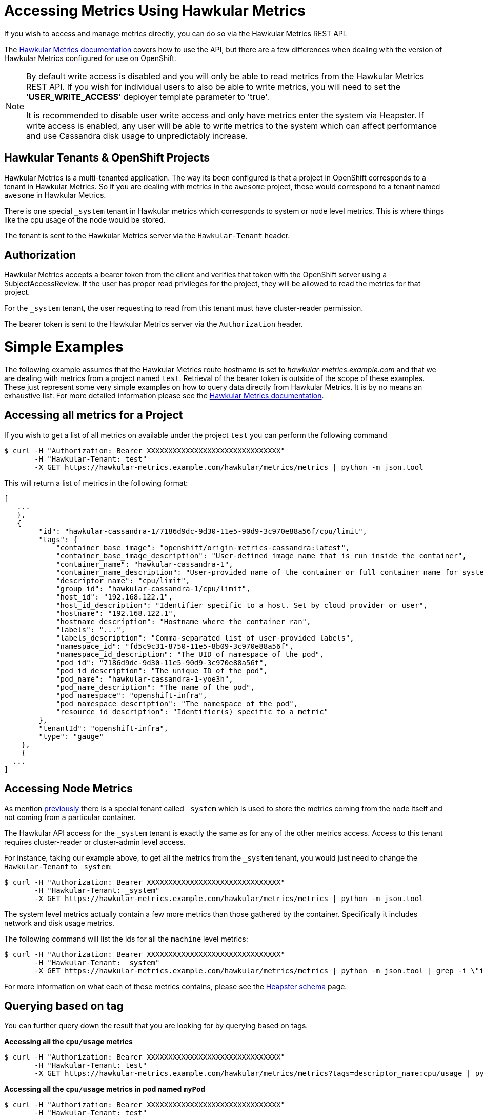 # Accessing Metrics Using Hawkular Metrics

If you wish to access and manage metrics directly, you can do so via the Hawkular Metrics REST API.

The link:http://www.hawkular.org/docs/rest/rest-metrics.html[Hawkular Metrics documentation] covers how to use the API, but there are a few differences when dealing with the version of Hawkular Metrics configured for use on OpenShift.

[NOTE]
====
By default write access is disabled and you will only be able to read metrics from the Hawkular Metrics REST API. If you wish for individual users to also be able to write metrics, you will need to set
the '*USER_WRITE_ACCESS*' deployer template parameter to 'true'.

It is recommended to disable user write access and only have metrics enter the system via Heapster. If write access is enabled, any user will be able to write metrics to the system which can
affect performance and use Cassandra disk usage to unpredictably increase.
====

## Hawkular Tenants & OpenShift Projects

Hawkular Metrics is a multi-tenanted application. The way its been configured is that a project in OpenShift corresponds to a tenant in Hawkular Metrics. So if you are dealing with metrics in the `awesome` project, these would correspond to a tenant named `awesome` in Hawkular Metrics.

There is one special `_system` tenant in Hawkular metrics which corresponds to system or node level metrics. This is where things like the cpu usage of the node would be stored.

The tenant is sent to the Hawkular Metrics server via the `Hawkular-Tenant` header.

## Authorization

Hawkular Metrics accepts a bearer token from the client and verifies that token with the OpenShift server using a SubjectAccessReview. If the user has proper read privileges for the project, they will be allowed to read the metrics for that project.

For the `_system` tenant, the user requesting to read from this tenant must have cluster-reader permission.

The bearer token is sent to the Hawkular Metrics server via the `Authorization` header.

# Simple Examples

The following example assumes that the Hawkular Metrics route hostname is set to _hawkular-metrics.example.com_ and that we are dealing with metrics from a project named `test`. Retrieval of the bearer token is outside of the scope of these examples. 
These just represent some very simple examples on how to query data directly from Hawkular Metrics. It is by no means an exhaustive list. For more detailed information please see the link:http://www.hawkular.org/docs/rest/rest-metrics.html[Hawkular Metrics documentation].

## Accessing all metrics for a Project

If you wish to get a list of all metrics on available under the project `test` you can perform the following command

----
$ curl -H "Authorization: Bearer XXXXXXXXXXXXXXXXXXXXXXXXXXXXXXX" 
       -H "Hawkular-Tenant: test" 
       -X GET https://hawkular-metrics.example.com/hawkular/metrics/metrics | python -m json.tool
----

This will return a list of metrics in the following format:

----
[
   ...
   },
   {
        "id": "hawkular-cassandra-1/7186d9dc-9d30-11e5-90d9-3c970e88a56f/cpu/limit",
        "tags": {
            "container_base_image": "openshift/origin-metrics-cassandra:latest",
            "container_base_image_description": "User-defined image name that is run inside the container",
            "container_name": "hawkular-cassandra-1",
            "container_name_description": "User-provided name of the container or full container name for system containers",
            "descriptor_name": "cpu/limit",
            "group_id": "hawkular-cassandra-1/cpu/limit",
            "host_id": "192.168.122.1",
            "host_id_description": "Identifier specific to a host. Set by cloud provider or user",
            "hostname": "192.168.122.1",
            "hostname_description": "Hostname where the container ran",
            "labels": "...",
            "labels_description": "Comma-separated list of user-provided labels",
            "namespace_id": "fd5c9c31-8750-11e5-8b09-3c970e88a56f",
            "namespace_id_description": "The UID of namespace of the pod",
            "pod_id": "7186d9dc-9d30-11e5-90d9-3c970e88a56f",
            "pod_id_description": "The unique ID of the pod",
            "pod_name": "hawkular-cassandra-1-yoe3h",
            "pod_name_description": "The name of the pod",
            "pod_namespace": "openshift-infra",
            "pod_namespace_description": "The namespace of the pod",
            "resource_id_description": "Identifier(s) specific to a metric"
        },
        "tenantId": "openshift-infra",
        "type": "gauge"
    },
    {
  ...
]
----

## Accessing Node Metrics

As mention link:#hawkular-tenants\--openshift-projects[previously] there is a special tenant called `_system` which is used to store the metrics coming from the node itself and not coming from a particular container.

The Hawkular API access for the `_system` tenant is exactly the same as for any of the other metrics access. Access to this tenant requires cluster-reader or cluster-admin level access.

For instance, taking our example above, to get all the metrics from the `_system` tenant, you would just need to change the `Hawkular-Tenant` to `_system`:

----
$ curl -H "Authorization: Bearer XXXXXXXXXXXXXXXXXXXXXXXXXXXXXXX" 
       -H "Hawkular-Tenant: _system" 
       -X GET https://hawkular-metrics.example.com/hawkular/metrics/metrics | python -m json.tool
----

The system level metrics actually contain a few more metrics than those gathered by the container. Specifically it includes network and disk usage metrics.

The following command will list the ids for all the `machine` level metrics:
----
$ curl -H "Authorization: Bearer XXXXXXXXXXXXXXXXXXXXXXXXXXXXXXX" 
       -H "Hawkular-Tenant: _system" 
       -X GET https://hawkular-metrics.example.com/hawkular/metrics/metrics | python -m json.tool | grep -i \"id\" | grep -i machine
----

For more information on what each of these metrics contains, please see the link:https://github.com/kubernetes/heapster/blob/master/docs/storage-schema.md[Heapster schema] page.

## Querying based on tag
You can further query down the result that you are looking for by querying based on tags.

*Accessing all the `cpu/usage` metrics*
----
$ curl -H "Authorization: Bearer XXXXXXXXXXXXXXXXXXXXXXXXXXXXXXX" 
       -H "Hawkular-Tenant: test" 
       -X GET https://hawkular-metrics.example.com/hawkular/metrics/metrics?tags=descriptor_name:cpu/usage | python -m json.tool
----

*Accessing all the `cpu/usage` metrics in pod named `myPod`*
----
$ curl -H "Authorization: Bearer XXXXXXXXXXXXXXXXXXXXXXXXXXXXXXX" 
       -H "Hawkular-Tenant: test" 
       -X GET https://hawkular-metrics.example.com/hawkular/metrics/metrics?tags=descriptor_name:cpu/usage,pod_name:myPod  | python -m json.tool
----

*Regular Expressions: Accessing all pods where the `container_base_image` contains `test`*

Regular expressions can also be used in tag queries. The following example will return all metrics where the `container_base_image` contains `test`:

----
$ curl -H "Authorization: Bearer XXXXXXXXXXXXXXXXXXXXXXXXXXXXXXX" 
       -H "Hawkular-Tenant: test" 
       -X GET https://hawkular-metrics.example.com/hawkular/metrics/metrics?tags=container_base_image:.*test.*  | python -m json.tool
----

*Regular Expressions: Accessing all pods where the `container_base_image` start with `test/`*

----
$ curl -H "Authorization: Bearer XXXXXXXXXXXXXXXXXXXXXXXXXXXXXXX" 
       -H "Hawkular-Tenant: test" 
       -X GET https://hawkular-metrics.example.com/hawkular/metrics/metrics?tags=container_base_image:test/.*  | python -m json.tool
----

## Accessing A Specific Metric

From the querying results above, you will notice that each metric contains an `id` value. You can use this value to directly access the metric itself and the data it contains.

*Accessing the counter metric with id 'hawkular-cassandra-1/7186d9dc-9d30-11e5-90d9-3c970e88a56f/cpu/usage'*

----
$ curl -H "Authorization: Bearer XXXXXXXXXXXXXXXXXXXXXXXXXXXXXXX" 
       -H "Hawkular-Tenant: test" 
       -X GET https://hawkular-metrics.example.com/hawkular/metrics/counters/hawkular-cassandra-1%2F7186d9dc-9d30-11e5-90d9-3c970e88a56f%2Fcpu%2Fusage  | python -m json.tool
----

*Accessing the metric data for a counter metric with id 'hawkular-cassandra-1/7186d9dc-9d30-11e5-90d9-3c970e88a56f/cpu/usage'*
The following command will return the data for the metric for the last 10 minutes, placed into 5 buckets of 2 minutes each.

Note: `date -d -10minutes +%s%3N` will return a start time 10 minutes ago in milliseconds

----
$ curl -H "Authorization: Bearer XXXXXXXXXXXXXXXXXXXXXXXXXXXXXXX" 
       -H "Hawkular-Tenant: test" 
       -X GET https://hawkular-metrics.example.com/hawkular/metrics/counters/hawkular-cassandra-1%2F7186d9dc-9d30-11e5-90d9-3c970e88a56f%2Fcpu%2Fusage/data?buckets=5\&start=`date -d -10minutes +%s%3N`  | python -m json.tool
----

*Accessing the metric rate data for a counter metric with id 'hawkular-cassandra-1/7186d9dc-9d30-11e5-90d9-3c970e88a56f/cpu/usage'*
The following command is the same as the previous one, but it return rate data instead of the raw data. Where the rate data is a delta between the previous values and not the absolute value.

This is useful for graphing cpu usage data as it gives you the usage between two points in time and not the absolute usage since the start of the container.

----
$ curl -H "Authorization: Bearer XXXXXXXXXXXXXXXXXXXXXXXXXXXXXXX" 
       -H "Hawkular-Tenant: test" 
       -X GET https://hawkular-metrics.example.com/hawkular/metrics/counters/hawkular-cassandra-1%2F7186d9dc-9d30-11e5-90d9-3c970e88a56f%2Fcpu%2Fusage/rate?buckets=5\&start=`date -d -10minutes +%s%3N`  | python -m json.tool
----

## Consolidating Metric Data Across Multiple Containers

You may want to consolidate metric data across various individual metrics.

*Determining the average CPU usage across multiple pods*

For the following example, we want to determine what the average cpu usage is for all containers within the 'openshift-infra' project.

----
$ curl -H "Authorization: Bearer XXXXXXXXXXXXXXXXXXXXXXXXXXXXXXX" 
       -H "Hawkular-Tenant: test" 
       -X GET https://hawkular-metrics.example.com/hawkular/metrics/counters/data?tags=descriptor_name:cpu/usage,pod_namespace=openshift-infra\&buckets=3\&start=`date -d -10minutes +%s%3N`  | python -m json.tool 
----


*Get the CPU usage for all containers in a pod*

Metric data is stored per individual containers, but you may want to get metric data based on pods instead of containers.

The following example shows how to get the `cpu/usage` metric for all containers within a pod named `myPod`.

Note that since we are looking for the overall usage of a pod, and not just the average usage, then we cannot use something like previous example. For this we need to use the `stacked` option which will perform individual queries on the tags requested and then add the resulting buckets together.

So if the tag query matches two metrics and the average value for the bucket of the first metric is 5 and the average value of the second bucket is 10, then with `stacked=true` the bucket returned will be 10.

----
$ curl -H "Authorization: Bearer XXXXXXXXXXXXXXXXXXXXXXXXXXXXXXX" 
       -H "Hawkular-Tenant: test" 
       -X GET https://hawkular-metrics.example.com/hawkular/metrics/counters/data?tags=descriptor_name:cpu/usage,pod_name:myPod\&stacked=true\&buckets=3\&start=`date -d -10minutes +%s%3N`  | python -m json.tool
----

## Calculating Percentage CPU Usage

From the link:https://github.com/kubernetes/heapster/blob/master/docs/storage-schema.md#metrics[Heapster schema], what the `cpu/usage` stores is the amount of time in nanoseconds that a core of the CPU has been in use since the container has started.

With just this raw data, it is not intuitive what this data really means or what you can do with it.

The following examples will take this data, along with the `uptime` and `cpu/limit` metrics and transform it into something more consumable.

*Calculating CPU Core Percentage*

A more intuitive measurement would be to calculate the CPU core usage. 

[NOTE]
====
The calculations are based on the percentage of use for a single CPU core, therefor machine with multiple cores may report values higher than 100%.
====

We know from the `cpu/usage` metric how much of the CPU has been used in nanoseconds, but we also have access to the `uptime` metric which specifies how long the container has been running in milliseconds. 

From this it is just a simple calculation to determine the percentage of a CPU core used

----
% core = `cpu/usage` / ( `uptime` * 1000000 )
----

The steps involved to this is up to the client to determine. Hawkular Metrics does not currently support performing this type of calculation directly. The client will have to fetch the metric values from Hawkular Metrics and then perform the calculations itself.

To determine the CPU usage between a particular start and stop time requires the following steps:

- usageStart = the `cpu/usage` at the start time
- usageEnd = the `cpu/usage` at the end time
- uptimeStart = fetch the `uptime` at the start time
- uptimeEnd = the `uptime` at the end time

core_percentage = ( $usageEnd - $usageStart ) / ( ($uptimeEnd - $uptimeStart) * 1000000 )

If you want to do the calculation for the total since the container has been running, then you will only need to fetch the `cpu/usage` and `uptime` at the end time. You do not need to fetch anything at the start time (since at the start both of the values will be 0).

[IMPORTANT]
====
When a container is restarted, its `cpu/usage` and `uptime` will go back to being zero. These values are reset and do not continue counting from where they were previously.
====


*Calculating CPU Millicore Percentage*

If you want to convert percent of cores used into a millicore used metric instead you just need to multiple the percentage by 1000: 

----
millicore_percentage = core_percentage * 1000
----

*Calculating Percentage Usage Based on Limit*

It is possible to set the limit on a container for both the cpu and memory usage. For limiting based on CPU, you specify the maximum millicores that a container is allowed to use.

For example, the following will startup the ruby-hello-world container and limits its usage CPU usage to 300 millicores:

----
apiVersion: "v1"
kind: "Pod"
metadata:
  name: test
spec:
  containers:
  - image: openshift/ruby-hello-world
    name: test
    resources:
      limits:
        cpu: 300m
----

The `cpu/limit` metric returns the cpu limit for that container in millicores.

From the previous step we showed how to calculate millicores used. To get the percentage used, we then just need to take that value and divide it by the `cpu/limit` value.

----
limit_percentage = ( % millicores used ) / ( 'cpu/limit')
----
